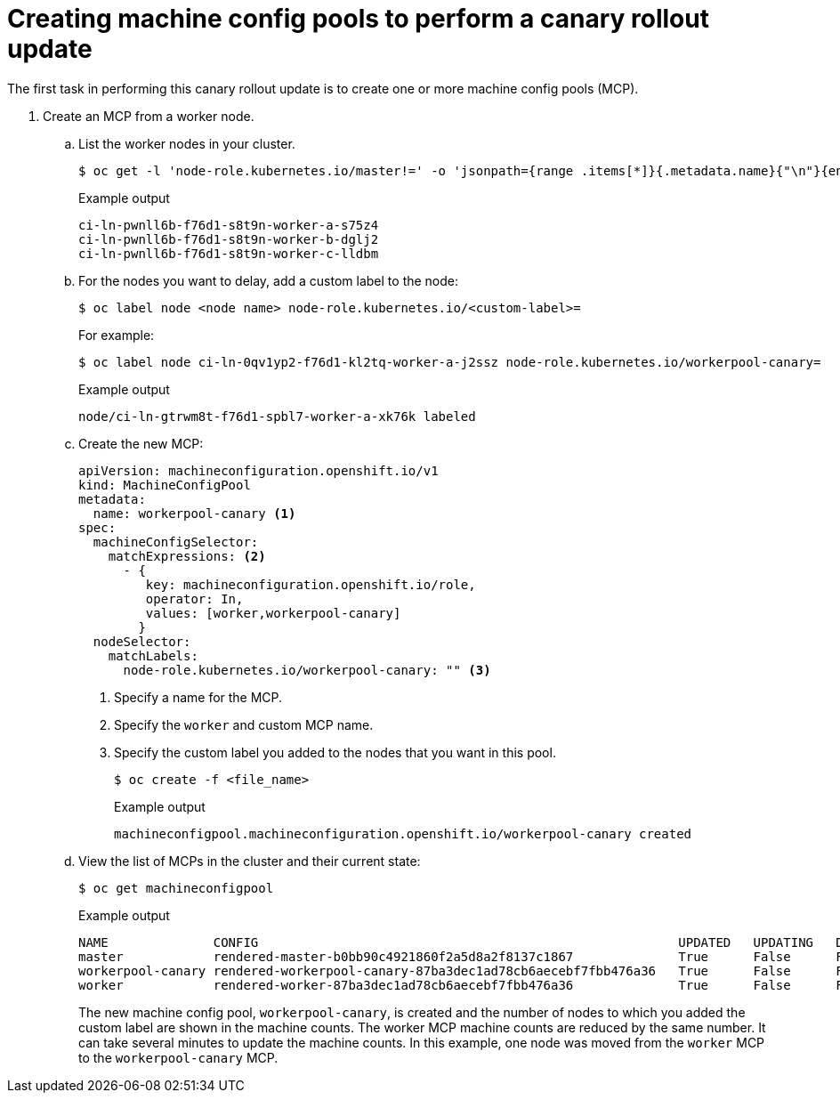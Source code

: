 // Module included in the following assemblies:
//
// * updating/updating_a_cluster/update-using-custom-machine-config-pools.adoc

[id="update-using-custom-machine-config-pools-mcp_{context}"]
= Creating machine config pools to perform a canary rollout update

The first task in performing this canary rollout update is to create one or more machine config pools (MCP).

. Create an MCP from a worker node.

.. List the worker nodes in your cluster.
+
[source,terminal]
----
$ oc get -l 'node-role.kubernetes.io/master!=' -o 'jsonpath={range .items[*]}{.metadata.name}{"\n"}{end}' nodes
----
+
.Example output
+
[source,terminal]
----
ci-ln-pwnll6b-f76d1-s8t9n-worker-a-s75z4
ci-ln-pwnll6b-f76d1-s8t9n-worker-b-dglj2
ci-ln-pwnll6b-f76d1-s8t9n-worker-c-lldbm
----

.. For the nodes you want to delay, add a custom label to the node:
+
[source,terminal]
----
$ oc label node <node name> node-role.kubernetes.io/<custom-label>=
----
+
For example:
+
[source,terminal]
----
$ oc label node ci-ln-0qv1yp2-f76d1-kl2tq-worker-a-j2ssz node-role.kubernetes.io/workerpool-canary=
----
+
.Example output
+
[source,terminal]
----
node/ci-ln-gtrwm8t-f76d1-spbl7-worker-a-xk76k labeled
----

.. Create the new MCP:
+
[source,yaml]
----
apiVersion: machineconfiguration.openshift.io/v1
kind: MachineConfigPool
metadata:
  name: workerpool-canary <1>
spec:
  machineConfigSelector:
    matchExpressions: <2>
      - {
         key: machineconfiguration.openshift.io/role,
         operator: In,
         values: [worker,workerpool-canary]
        }
  nodeSelector:
    matchLabels:
      node-role.kubernetes.io/workerpool-canary: "" <3>
----
<1> Specify a name for the MCP.
<2> Specify the `worker` and custom MCP name.
<3> Specify the custom label you added to the nodes that you want in this pool.
+
[source,terminal]
----
$ oc create -f <file_name>
----
+
.Example output
+
[source,terminal]
----
machineconfigpool.machineconfiguration.openshift.io/workerpool-canary created
----
+
.. View the list of MCPs in the cluster and their current state:
+
[source,terminal]
----
$ oc get machineconfigpool
----
+
.Example output
[source,terminal]
----
NAME              CONFIG                                                        UPDATED   UPDATING   DEGRADED   MACHINECOUNT   READYMACHINECOUNT   UPDATEDMACHINECOUNT   DEGRADEDMACHINECOUNT   AGE
master            rendered-master-b0bb90c4921860f2a5d8a2f8137c1867              True      False      False      3              3                   3                     0                      97m
workerpool-canary rendered-workerpool-canary-87ba3dec1ad78cb6aecebf7fbb476a36   True      False      False      1              1                   1                     0                      2m42s
worker            rendered-worker-87ba3dec1ad78cb6aecebf7fbb476a36              True      False      False      2              2                   2                     0                      97m
----
+
The new machine config pool, `workerpool-canary`, is created and the number of nodes to which you added the custom label are shown in the machine counts. The worker MCP machine counts are reduced by the same number. It can take several minutes to update the machine counts. In this example, one node was moved from the `worker` MCP to the `workerpool-canary` MCP.


